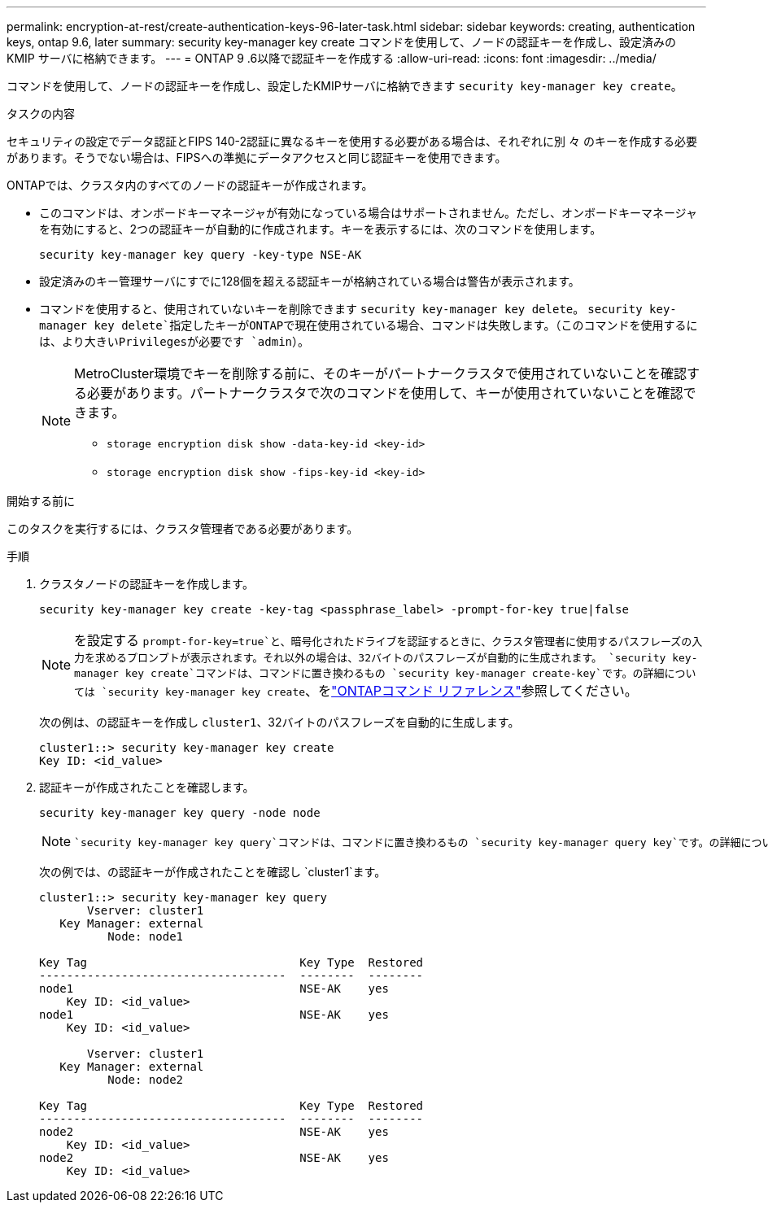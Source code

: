 ---
permalink: encryption-at-rest/create-authentication-keys-96-later-task.html 
sidebar: sidebar 
keywords: creating, authentication keys, ontap 9.6, later 
summary: security key-manager key create コマンドを使用して、ノードの認証キーを作成し、設定済みの KMIP サーバに格納できます。 
---
= ONTAP 9 .6以降で認証キーを作成する
:allow-uri-read: 
:icons: font
:imagesdir: ../media/


[role="lead"]
コマンドを使用して、ノードの認証キーを作成し、設定したKMIPサーバに格納できます `security key-manager key create`。

.タスクの内容
セキュリティの設定でデータ認証とFIPS 140-2認証に異なるキーを使用する必要がある場合は、それぞれに別 々 のキーを作成する必要があります。そうでない場合は、FIPSへの準拠にデータアクセスと同じ認証キーを使用できます。

ONTAPでは、クラスタ内のすべてのノードの認証キーが作成されます。

* このコマンドは、オンボードキーマネージャが有効になっている場合はサポートされません。ただし、オンボードキーマネージャを有効にすると、2つの認証キーが自動的に作成されます。キーを表示するには、次のコマンドを使用します。
+
[listing]
----
security key-manager key query -key-type NSE-AK
----
* 設定済みのキー管理サーバにすでに128個を超える認証キーが格納されている場合は警告が表示されます。
* コマンドを使用すると、使用されていないキーを削除できます `security key-manager key delete`。 `security key-manager key delete`指定したキーがONTAPで現在使用されている場合、コマンドは失敗します。（このコマンドを使用するには、より大きいPrivilegesが必要です `admin`）。
+
[NOTE]
====
MetroCluster環境でキーを削除する前に、そのキーがパートナークラスタで使用されていないことを確認する必要があります。パートナークラスタで次のコマンドを使用して、キーが使用されていないことを確認できます。

** `storage encryption disk show -data-key-id <key-id>`
** `storage encryption disk show -fips-key-id <key-id>`


====


.開始する前に
このタスクを実行するには、クラスタ管理者である必要があります。

.手順
. クラスタノードの認証キーを作成します。
+
[source, cli]
----
security key-manager key create -key-tag <passphrase_label> -prompt-for-key true|false
----
+
[NOTE]
====
を設定する `prompt-for-key=true`と、暗号化されたドライブを認証するときに、クラスタ管理者に使用するパスフレーズの入力を求めるプロンプトが表示されます。それ以外の場合は、32バイトのパスフレーズが自動的に生成されます。 `security key-manager key create`コマンドは、コマンドに置き換わるもの `security key-manager create-key`です。の詳細については `security key-manager key create`、をlink:https://docs.netapp.com/us-en/ontap-cli/security-key-manager-key-create.html?q=security+key-manager+key+create["ONTAPコマンド リファレンス"^]参照してください。

====
+
次の例は、の認証キーを作成し `cluster1`、32バイトのパスフレーズを自動的に生成します。

+
[listing]
----
cluster1::> security key-manager key create
Key ID: <id_value>
----
. 認証キーが作成されたことを確認します。
+
[listing]
----
security key-manager key query -node node
----
+
[NOTE]
====
 `security key-manager key query`コマンドは、コマンドに置き換わるもの `security key-manager query key`です。の詳細については `security key-manager key query`、をlink:https://docs.netapp.com/us-en/ontap-cli/security-key-manager-key-query.html["ONTAPコマンド リファレンス"^]参照してください。出力に表示されるキーIDは、認証キーの参照に使用する識別子です。実際の認証キーまたはデータ暗号化キーではありません。

====
+
次の例では、の認証キーが作成されたことを確認し `cluster1`ます。

+
[listing]
----
cluster1::> security key-manager key query
       Vserver: cluster1
   Key Manager: external
          Node: node1

Key Tag                               Key Type  Restored
------------------------------------  --------  --------
node1                                 NSE-AK    yes
    Key ID: <id_value>
node1                                 NSE-AK    yes
    Key ID: <id_value>

       Vserver: cluster1
   Key Manager: external
          Node: node2

Key Tag                               Key Type  Restored
------------------------------------  --------  --------
node2                                 NSE-AK    yes
    Key ID: <id_value>
node2                                 NSE-AK    yes
    Key ID: <id_value>
----

